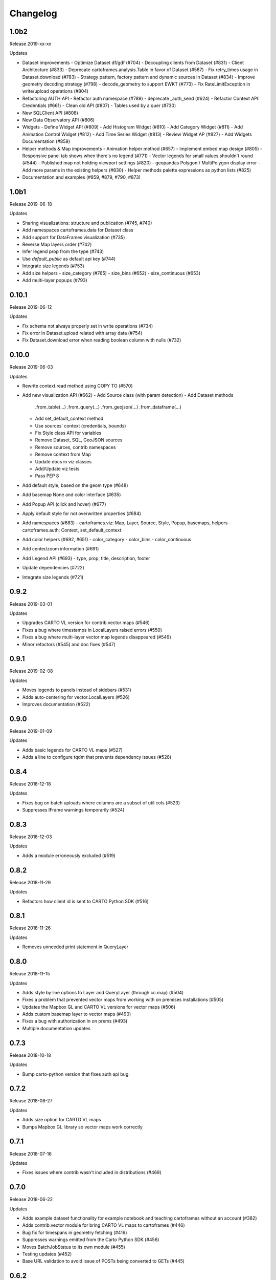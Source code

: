 Changelog
=========

1.0b2
------

Release 2019-xx-xx

Updates

- Dataset improvements
  - Optimize Dataset df/gdf (#704)
  - Decoupling clients from Dataset (#831)
  - Client Architecture (#833)
  - Deprecate cartoframes.analysis.Table in favor of Dataset (#587)
  - Fix retry_times usage in Dataset.download (#783)
  - Strategy pattern, factory pattern and dynamic sources in Dataset (#834)
  - Improve geometry decoding strategy (#798)
  - decode_geometry to support EWKT (#773)
  - Fix RateLimitException in write/upload operations (#804)
- Refactoring AUTH API
  - Refactor auth namespace (#789)
  - deprecate _auth_send (#624)
  - Refactor Context API: Credentials (#661)
  - Clean old API (#807)
  - Tables used by a quer (#730)
- New SQLClient API (#808)
- New Data Observatory API (#806)
- Widgets
  - Define Widget API (#809)
  - Add Histogram Widget (#810)
  - Add Category Widget (#811)
  - Add Animation Control Widget (#812)
  - Add Time Series Widget (#813)
  - Review Widget AP (#827)
  - Add Widgets Documentation (#859)
- Helper methods & Map improvements
  - Animation helper method (#657)
  - Implement embed map design (#805)
  - Responsive panel tab shows when there's no legend (#771)
  - Vector legends for small values shouldn't round (#544)
  - Published map not holding viewport settings (#820)
  - geopandas Polygon / MultiPolygon display error
  - Add more params in the existing helpers (#830)
  - Helper methods palette expressions as python lists (#825)
- Documentation and examples (#859, #879, #790, #873)


1.0b1
------

Release 2019-06-18

Updates

- Sharing visualizations: structure and publication (#745, #740)
- Add namespaces cartoframes.data for Dataset class
- Add support for DataFrames visualization (#735)
- Reverse Map layers order (#742)
- Infer legend prop from the type (#743)
- Use `default_public` as default api key (#744)
- Integrate size legends (#753)
- Add size helpers
  - size_category (#765)
  - size_bins (#652)
  - size_continuous (#653)
- Add multi-layer popups (#793)

0.10.1
------

Release 2019-06-12

Updates

- Fix schema not always properly set in write operations (#734)
- Fix error in Dataset.upload related with array data (#754)
- Fix Dataset.download error when reading boolean column with nulls (#732)

0.10.0
------

Release 2019-06-03

Updates

- Rewrite context.read method using COPY TO (#570)
- Add new visualization API (#662)
  - Add Source class (with param detection)
  - Add Dataset methods
    .from_table(...)
    .from_query(...)
    .from_geojson(...)
    .from_dataframe(...)
  - Add set_default_context method
  - Use sources' context (credentials, bounds)
  - Fix Style class API for variables
  - Remove Dataset, SQL, GeoJSON sources
  - Remove sources, contrib namespaces
  - Remove context from Map
  - Update docs in viz classes
  - Add/Update viz tests
  - Pass PEP 8
- Add default style, based on the geom type (#648)
- Add basemap None and color interface (#635)
- Add Popup API (click and hover) (#677)
- Apply default style for not overwritten properties (#684)
- Add namespaces (#683)
  - cartoframes.viz: Map, Layer, Source, Style, Popup, basemaps, helpers
  - cartoframes.auth: Context, set_default_context
- Add color helpers (#692, #651)
  - color_category
  - color_bins
  - color_continuous
- Add center/zoom information (#691)
- Add Legend API (#693)
  - type, prop, title, description, footer
- Update dependencies (#722)
- Integrate size legends (#721)

0.9.2
-----

Release 2019-03-01

Updates

- Upgrades CARTO VL version for contrib.vector maps (#546)
- Fixes a bug where timestamps in LocalLayers raised errors (#550)
- Fixes a bug where multi-layer vector map legends disappeared (#549)
- Minor refactors (#545) and doc fixes (#547)

0.9.1
-----

Release 2019-02-08

Updates

- Moves legends to panels instead of sidebars (#531)
- Adds auto-centering for vector.LocalLayers (#526)
- Improves documentation (#522)

0.9.0
-----

Release 2019-01-09

Updates

- Adds basic legends for CARTO VL maps (#527)
- Adds a line to configure tqdm that prevents dependency issues (#528)

0.8.4
-----

Release 2018-12-18

Updates

- Fixes bug on batch uploads where columns are a subset of util cols (#523)
- Suppresses IFrame warnings temporarily (#524)

0.8.3
-----

Release 2018-12-03

Updates

- Adds a module erroneously excluded (#519)

0.8.2
-----

Release 2018-11-29

Updates

- Refactors how client id is sent to CARTO Python SDK (#516)

0.8.1
-----

Release 2018-11-26

Updates

- Removes unneeded print statement in QueryLayer

0.8.0
-----

Release 2018-11-15

Updates

- Adds style by line options to Layer and QueryLayer (through cc.map) (#504)
- Fixes a problem that prevented vector maps from working with on premises installations (#505)
- Updates the Mapbox GL and CARTO VL versions for vector maps (#506)
- Adds custom basemap layer to vector maps (#490)
- Fixes a bug with authorization in on prems (#493)
- Multiple documentation updates


0.7.3
-----

Release 2018-10-18

Updates

- Bump carto-python version that fixes auth api bug

0.7.2
-----

Release 2018-08-27

Updates

- Adds size option for CARTO VL maps
- Bumps Mapbox GL library so vector maps work correctly

0.7.1
-----

Release 2018-07-16

Updates

- Fixes issues where contrib wasn't included in distributions (#469)

0.7.0
-----

Release 2018-06-22

Updates

- Adds example dataset functionality for example notebook and teaching cartoframes without an account (#382)
- Adds contrib.vector module for bring CARTO VL maps to cartoframes (#446)
- Bug fix for timespans in geometry fetching (#416)
- Suppresses warnings emitted from the Carto Python SDK (#456)
- Moves BatchJobStatus to its own module (#455)
- Testing updates (#452)
- Base URL validation to avoid issue of POSTs being converted to GETs (#445)

0.6.2
-----

Release 2018-05-10

Updates

- Adds opacity styling option to Layer and QueryLayer (#440)

0.6.1
-----

Release 2018-04-18

Updates

- Lowers row limit for lnglat creation to avoid platform limits on SQL API

0.6.0
-----

Release 2018-04-06

Updates

- Fixes a bug where the labels were not always appearing in interactive maps
- Adds the ability to read shared tables (from other users in org accounts) using `CartoContext.read`

0.5.7
-----

Release 2018-03-23

Updates

- Updates MANIFEST.in to properly include asset files for interactive maps in sdist release (#400)

0.5.6
-----

Release 2018-02-26

Updates

- Avoids collision of column names on DO augmentation (#323).

0.5.5
-----

Release 2018-02-13

Updates

- Updates basemap URLs to new CDN

0.5.4
-----

Release 2018-02-06

Updates

- Fixes a bug that prevented creating a table from a Data Observatory augmentation (#375)


0.5.3
-----

Release 2018-01-29

Updates

- Fixes a bug that prevented categorical torque maps to be properly displayed

0.5.2b11
-------

Released 2017-12-20

Updates

- Adds flag to `CartoContext.data_discovery` that excludes non-shoreline-clipped boundary metadata by default

0.5.1b10
-------

Released 2017-12-18

Updates

- Bug fix for overwrite / privacy used in conjunction

0.5.0b9
-------

Released 2017-12-14

Updates

- Adds `CartoContext.data_boundaries`
- `CartoContext.data_discovery` returns non-denominated data
- Expands `CartoContext.data` to do measure lookups based on `geom_refs`
- Expands styling methods to take pre-defined bins
- Adds a compression option for write operations
- Fixes file system path creation to be generic to OS
